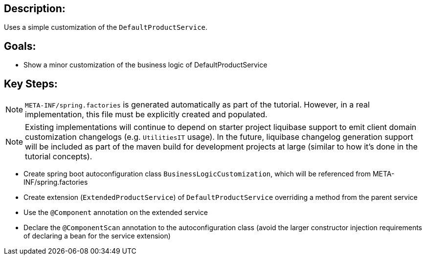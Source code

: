 :icons: font
:source-highlighter: prettify
:doctype: book
ifdef::env-github[]
:tip-caption: :bulb:
:note-caption: :information_source:
:important-caption: :heavy_exclamation_mark:
:caution-caption: :fire:
:warning-caption: :warning:
endif::[]

== Description:

Uses a simple customization of the `DefaultProductService`.

== Goals:

- Show a minor customization of the business logic of DefaultProductService

== Key Steps:

[NOTE]
====
`META-INF/spring.factories` is generated automatically as part of the tutorial. However, in a real implementation, this file must be explicitly created and populated.
====

[NOTE]
====
Existing implementations will continue to depend on starter project liquibase support to emit client domain customization changelogs (e.g. `UtilitiesIT` usage). In the future, liquibase changelog generation support will be included as part of the maven build for development projects at large (similar to how it's done in the tutorial concepts).
====

- Create spring boot autoconfiguration class `BusinessLogicCustomization`, which will be referenced from META-INF/spring.factories
- Create extension (`ExtendedProductService`) of `DefaultProductService` overriding a method from the parent service
- Use the `@Component` annotation on the extended service
- Declare the `@ComponentScan` annotation to the autoconfiguration class (avoid the larger constructor injection requirements of declaring a bean for the service extension)

